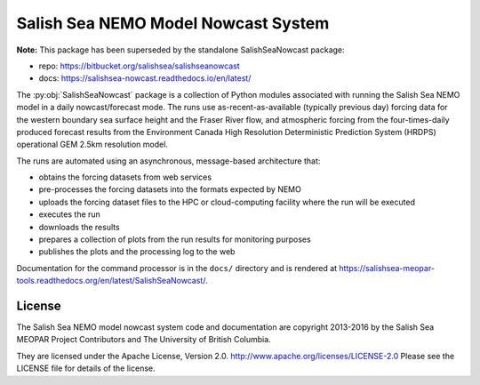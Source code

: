************************************
Salish Sea NEMO Model Nowcast System
************************************

**Note:** This package has been superseded by the standalone SalishSeaNowcast package:

* repo: https://bitbucket.org/salishsea/salishseanowcast
* docs: https://salishsea-nowcast.readthedocs.io/en/latest/


The :py:obj:`SalishSeaNowcast` package is a collection of Python modules associated with running the Salish Sea NEMO model in a daily nowcast/forecast mode.
The runs use as-recent-as-available
(typically previous day)
forcing data for the western boundary sea surface height and the Fraser River flow,
and atmospheric forcing from the four-times-daily produced forecast results from the Environment Canada High Resolution Deterministic Prediction System (HRDPS) operational GEM 2.5km resolution model.

The runs are automated using an asynchronous,
message-based architecture that:

* obtains the forcing datasets from web services
* pre-processes the forcing datasets into the formats expected by NEMO
* uploads the forcing dataset files to the HPC or cloud-computing facility where the run will be executed
* executes the run
* downloads the results
* prepares a collection of plots from the run results for monitoring purposes
* publishes the plots and the processing log to the web

Documentation for the command processor is in the ``docs/`` directory and is rendered at https://salishsea-meopar-tools.readthedocs.org/en/latest/SalishSeaNowcast/.


License
=======

The Salish Sea NEMO model nowcast system code and documentation are copyright 2013-2016 by the Salish Sea MEOPAR Project Contributors and The University of British Columbia.

They are licensed under the Apache License, Version 2.0.
http://www.apache.org/licenses/LICENSE-2.0
Please see the LICENSE file for details of the license.
